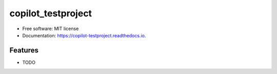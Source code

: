 ===================
copilot_testproject
===================


.. image:: https://img.shields.io/pypi/v/copilot_testproject.svg
        :target: https://pypi.python.org/pypi/copilot_testproject

.. image:: https://img.shields.io/travis/ivargr/copilot_testproject.svg
        :target: https://travis-ci.com/ivargr/copilot_testproject

.. image:: https://readthedocs.org/projects/copilot-testproject/badge/?version=latest
        :target: https://copilot-testproject.readthedocs.io/en/latest/?version=latest
        :alt: Documentation Status




..


* Free software: MIT license
* Documentation: https://copilot-testproject.readthedocs.io.


Features
--------

* TODO

